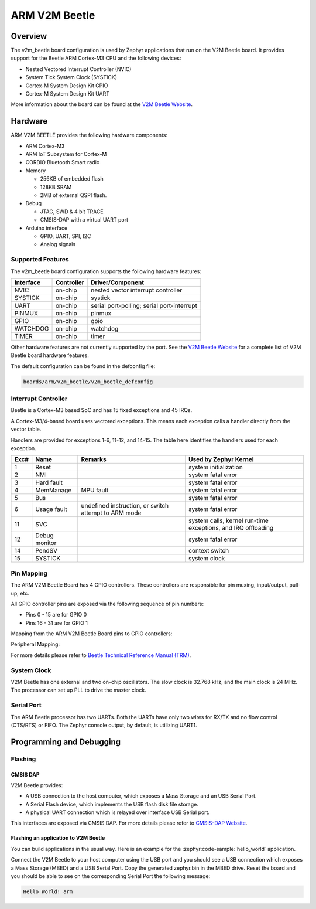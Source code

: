 .. _v2m_beetle_board:

ARM V2M Beetle
##############

Overview
********

The v2m_beetle board configuration is used by Zephyr applications that run on
the V2M Beetle board. It provides support for the Beetle ARM Cortex-M3 CPU and
the following devices:

- Nested Vectored Interrupt Controller (NVIC)
- System Tick System Clock (SYSTICK)
- Cortex-M System Design Kit GPIO
- Cortex-M System Design Kit UART

.. image:: img/v2m_beetle.jpg
     :align: center
     :alt: ARM V2M Beetle

More information about the board can be found at the `V2M Beetle Website`_.

Hardware
********

ARM V2M BEETLE provides the following hardware components:

- ARM Cortex-M3
- ARM IoT Subsystem for Cortex-M
- CORDIO Bluetooth Smart radio
- Memory

  - 256KB of embedded flash
  - 128KB SRAM
  - 2MB of external QSPI flash.

- Debug

  - JTAG, SWD & 4 bit TRACE
  - CMSIS-DAP with a virtual UART port

- Arduino interface

  - GPIO, UART, SPI, I2C
  - Analog signals


Supported Features
===================

The v2m_beetle board configuration supports the following hardware features:

+-----------+------------+-------------------------------------+
| Interface | Controller | Driver/Component                    |
+===========+============+=====================================+
| NVIC      | on-chip    | nested vector interrupt controller  |
+-----------+------------+-------------------------------------+
| SYSTICK   | on-chip    | systick                             |
+-----------+------------+-------------------------------------+
| UART      | on-chip    | serial port-polling;                |
|           |            | serial port-interrupt               |
+-----------+------------+-------------------------------------+
| PINMUX    | on-chip    | pinmux                              |
+-----------+------------+-------------------------------------+
| GPIO      | on-chip    | gpio                                |
+-----------+------------+-------------------------------------+
| WATCHDOG  | on-chip    | watchdog                            |
+-----------+------------+-------------------------------------+
| TIMER     | on-chip    | timer                               |
+-----------+------------+-------------------------------------+

Other hardware features are not currently supported by the port.
See the `V2M Beetle Website`_ for a complete list of V2M Beetle board hardware
features.

The default configuration can be found in the defconfig file:

.. code-block:: console

   boards/arm/v2m_beetle/v2m_beetle_defconfig

Interrupt Controller
====================

Beetle is a Cortex-M3 based SoC and has 15 fixed exceptions and 45 IRQs.

A Cortex-M3/4-based board uses vectored exceptions. This means each exception
calls a handler directly from the vector table.

Handlers are provided for exceptions 1-6, 11-12, and 14-15. The table here
identifies the handlers used for each exception.

+------+------------+----------------+--------------------------+
| Exc# | Name       | Remarks        | Used by Zephyr Kernel    |
+======+============+================+==========================+
| 1    | Reset      |                | system initialization    |
+------+------------+----------------+--------------------------+
| 2    | NMI        |                | system fatal error       |
+------+------------+----------------+--------------------------+
| 3    | Hard fault |                | system fatal error       |
+------+------------+----------------+--------------------------+
| 4    | MemManage  | MPU fault      | system fatal error       |
+------+------------+----------------+--------------------------+
| 5    | Bus        |                | system fatal error       |
+------+------------+----------------+--------------------------+
| 6    | Usage      | undefined      | system fatal error       |
|      | fault      | instruction,   |                          |
|      |            | or switch      |                          |
|      |            | attempt to ARM |                          |
|      |            | mode           |                          |
+------+------------+----------------+--------------------------+
| 11   | SVC        |                | system calls, kernel     |
|      |            |                | run-time exceptions,     |
|      |            |                | and IRQ offloading       |
+------+------------+----------------+--------------------------+
| 12   | Debug      |                | system fatal error       |
|      | monitor    |                |                          |
+------+------------+----------------+--------------------------+
| 14   | PendSV     |                | context switch           |
+------+------------+----------------+--------------------------+
| 15   | SYSTICK    |                | system clock             |
+------+------------+----------------+--------------------------+

Pin Mapping
===========

The ARM V2M Beetle Board has 4 GPIO controllers. These controllers are responsible for pin muxing, input/output, pull-up, etc.

All GPIO controller pins are exposed via the following sequence of pin numbers:

- Pins 0 - 15 are for GPIO 0
- Pins 16 - 31 are for GPIO 1

Mapping from the ARM V2M Beetle Board pins to GPIO controllers:

.. rst-class:: rst-columns

   - D0 : P0_0
   - D1 : P0_1
   - D2 : P0_2
   - D3 : P0_3
   - D4 : P0_4
   - D5 : P0_5
   - D6 : P0_6
   - D7 : P0_7
   - D8 : P0_8
   - D9 : P0_9
   - D10 : P0_10
   - D11 : P0_11
   - D12 : P0_12
   - D13 : P0_13
   - D14 : P0_14
   - D15 : P0_15
   - D16 : P1_0
   - D17 : P1_1
   - D18 : P1_2
   - D19 : P1_3
   - D20 : P1_4
   - D21 : P1_5
   - D22 : P1_6
   - D23 : P1_7
   - D24 : P1_8
   - D25 : P1_9
   - D26 : P1_10
   - D27 : P1_11
   - D28 : P1_12
   - D29 : P1_13
   - D30 : P1_14
   - D31 : P1_15

Peripheral Mapping:

.. rst-class:: rst-columns

   - UART_0_RX : D0
   - UART_0_TX : D1
   - SPI_0_CS : D10
   - SPI_0_MOSI : D11
   - SPI_0_MISO : D12
   - SPI_0_SCLK : D13
   - I2C_0_SCL : D14
   - I2C_0_SDA : D15
   - UART_1_RX : D16
   - UART_1_TX : D17
   - SPI_1_CS : D18
   - SPI_1_MOSI : D19
   - SPI_1_MISO : D20
   - SPI_1_SCK : D21
   - I2C_1_SDA : D22
   - I2C_1_SCL : D23

For more details please refer to `Beetle Technical Reference Manual (TRM)`_.

System Clock
============

V2M Beetle has one external and two on-chip oscillators. The slow clock is
32.768 kHz, and the main clock is 24 MHz. The processor can set up PLL to drive
the master clock.

Serial Port
===========

The ARM Beetle processor has two UARTs. Both the UARTs have only two wires for
RX/TX and no flow control (CTS/RTS) or FIFO. The Zephyr console output, by
default, is utilizing UART1.

Programming and Debugging
*************************

Flashing
========

CMSIS DAP
---------

V2M Beetle provides:

- A USB connection to the host computer, which exposes a Mass Storage and an
  USB Serial Port.
- A Serial Flash device, which implements the USB flash disk file storage.
- A physical UART connection which is relayed over interface USB Serial port.

This interfaces are exposed via CMSIS DAP. For more details please refer
to `CMSIS-DAP Website`_.

Flashing an application to V2M Beetle
-------------------------------------

You can build applications in the usual way. Here is an example for
the :zephyr:code-sample:`hello_world` application.

.. zephyr-app-commands::
   :zephyr-app: samples/hello_world
   :board: v2m_beetle
   :goals: build

Connect the V2M Beetle to your host computer using the USB port and you should
see a USB connection which exposes a Mass Storage (MBED) and a USB Serial Port.
Copy the generated zephyr.bin in the MBED drive.
Reset the board and you should be able to see on the corresponding Serial Port
the following message:

.. code-block:: console

   Hello World! arm


.. _V2M Beetle Website:
   https://developer.arm.com/Tools%20and%20Software/Beetle%20IoT%20Evaluation%20Platform

.. _Beetle Technical Reference Manual (TRM):
   https://developer.arm.com/documentation/100417/latest/

.. _CMSIS-DAP Website:
   https://arm-software.github.io/CMSIS_5/DAP/html/index.html
